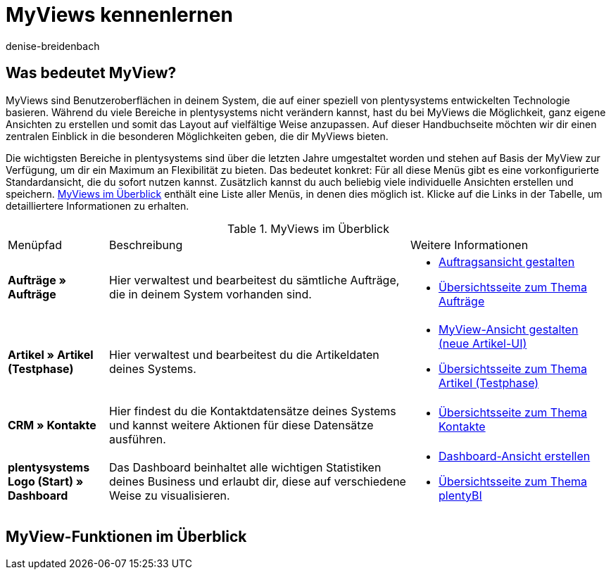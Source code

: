= MyViews kennenlernen
:keywords: MyViews, myviews, MyView, myview, Ansichten gestalten, Ansicht gestalten, myView nutzen, myView verwenden, myView einrichten, Elemente platzieren, myView Rechte, myView Benutzerrechte
:description: Auf dieser Seite zeigen wir dir, was genau MyViews sind und wie du sie optimal für dein Business nutzen kannst.
:author: denise-breidenbach

[#100]
== Was bedeutet MyView?

MyViews sind Benutzeroberflächen in deinem System, die auf einer speziell von plentysystems entwickelten Technologie basieren. Während du viele Bereiche in plentysystems nicht verändern kannst, hast du bei MyViews die Möglichkeit, ganz eigene Ansichten zu erstellen und somit das Layout auf vielfältige Weise anzupassen. Auf dieser Handbuchseite möchten wir dir einen zentralen Einblick in die besonderen Möglichkeiten geben, die dir MyViews bieten.

Die wichtigsten Bereiche in plentysystems sind über die letzten Jahre umgestaltet worden und stehen auf Basis der MyView zur Verfügung, um dir ein Maximum an Flexibilität zu bieten. Das bedeutet konkret: Für all diese Menüs gibt es eine vorkonfigurierte Standardansicht, die du sofort nutzen kannst. Zusätzlich kannst du auch beliebig viele individuelle Ansichten erstellen und speichern. <<table-myview-overview>> enthält eine Liste aller Menüs, in denen dies möglich ist. Klicke auf die Links in der Tabelle, um detailliertere Informationen zu erhalten.

[[table-myview-overview]]
.MyViews im Überblick
[cols="1,3,2"]
|===
|Menüpfad |Beschreibung |Weitere Informationen
| *Aufträge » Aufträge*
| Hier verwaltest und bearbeitest du sämtliche Aufträge, die in deinem System vorhanden sind.
a| 
* xref:auftraege:design-order-view.adoc#[Auftragsansicht gestalten]
* xref:auftraege:auftraege.adoc#[Übersichtsseite zum Thema Aufträge]

| *Artikel » Artikel (Testphase)*
| Hier verwaltest und bearbeitest du die Artikeldaten deines Systems.
a|
* xref:artikel:detailansicht.adoc#[MyView-Ansicht gestalten (neue Artikel-UI)]
* xref:artikel:neue-ui.adoc#[Übersichtsseite zum Thema Artikel (Testphase)]

| *CRM » Kontakte*
| Hier findest du die Kontaktdatensätze deines Systems und kannst weitere Aktionen für diese Datensätze ausführen.
a|
* xref:crm:kontakte.adoc#[Übersichtsseite zum Thema Kontakte]

| *plentysystems Logo (Start) » Dashboard*
| Das Dashboard beinhaltet alle wichtigen Statistiken deines Business und erlaubt dir, diese auf verschiedene Weise zu visualisieren.
a|
* xref:business-entscheidungen:myview-dashboard.adoc#400[Dashboard-Ansicht erstellen]
* xref:business-entscheidungen:plenty-bi.adoc#[Übersichtsseite zum Thema plentyBI]

|===

[#200]
== MyView-Funktionen im Überblick

////

TODO: Funktionen, die für jede myView verfügbar sind und immer gleich funktionieren

- Bearbeitungsmodus (siehe Include)
- Neue Ansicht erstellen (siehe Include)
- Element platzieren (siehe Include)
- Filter speichern und gespeicherte Filter anwenden (siehe Include)
- Standardfilter festlegen (siehe Include)
- Einstellungen, um Bereiche standardmäßig ein- oder auszuklappen
- Abstandshalter einfügen
- Zeilen fixieren
- Ansicht importieren und exportieren

////


////

TODO: Sonstige Informationen

- Gibt es Standardansichten, die voreingestellt sind? Was sind dabei die Besonderheiten?
- Berechtigungen für myViews
- Wer kann myViews anlegen? - nur Admins
- Wie vergebe ich Rechte?
- Kann ich Sichtbarkeiten sonst irgendwie einschränken?

////